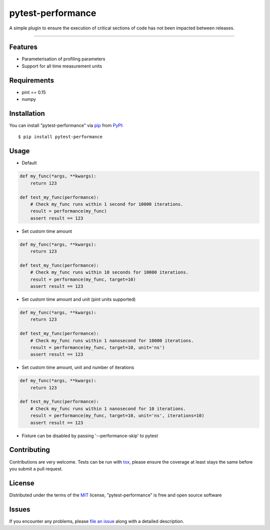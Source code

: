 ==================
pytest-performance
==================

.. image:: https://img.shields.io/pypi/v/pytest-performance.svg
    :target: https://pypi.org/project/pytest-performance
    :alt: PyPI version

.. image:: https://img.shields.io/pypi/pyversions/pytest-performance.svg
    :target: https://pypi.org/project/pytest-performance
    :alt: Python versions

.. image:: https://travis-ci.org/rupertcw/pytest-performance.svg?branch=master
    :target: https://travis-ci.org/rupertcw/pytest-performance
    :alt: See Build Status on Travis CI

.. image:: https://ci.appveyor.com/api/projects/status/github/rupertcw/pytest-performance?branch=master
    :target: https://ci.appveyor.com/project/rupertcw/pytest-performance/branch/master
    :alt: See Build Status on AppVeyor

A simple plugin to ensure the execution of critical sections of code has not been impacted between releases.

----


Features
--------

* Parameterisation of profiling parameters
* Support for all time measurement units


Requirements
------------

* pint == 0.15
* numpy


Installation
------------

You can install "pytest-performance" via `pip`_ from `PyPI`_::

    $ pip install pytest-performance


Usage
-----

* Default

.. code-block:: python

    def my_func(*args, **kwargs):
        return 123

    def test_my_func(performance):
        # Check my_func runs within 1 second for 10000 iterations.
        result = performance(my_func)
        assert result == 123

* Set custom time amount

.. code-block:: python

    def my_func(*args, **kwargs):
        return 123

    def test_my_func(performance):
        # Check my_func runs within 10 seconds for 10000 iterations.
        result = performance(my_func, target=10)
        assert result == 123

* Set custom time amount and unit (pint units supported)

.. code-block:: python

    def my_func(*args, **kwargs):
        return 123

    def test_my_func(performance):
        # Check my_func runs within 1 nanosecond for 10000 iterations.
        result = performance(my_func, target=10, unit='ns')
        assert result == 123

* Set custom time amount, unit and number of iterations

.. code-block:: python

    def my_func(*args, **kwargs):
        return 123

    def test_my_func(performance):
        # Check my_func runs within 1 nanosecond for 10 iterations.
        result = performance(my_func, target=10, unit='ns', iterations=10)
        assert result == 123

* Fixture can be disabled by passing '--performance-skip' to pytest


Contributing
------------
Contributions are very welcome. Tests can be run with `tox`_, please ensure
the coverage at least stays the same before you submit a pull request.


License
-------

Distributed under the terms of the `MIT`_ license, "pytest-performance" is free and open source software


Issues
------

If you encounter any problems, please `file an issue`_ along with a detailed description.

.. _`Cookiecutter`: https://github.com/audreyr/cookiecutter
.. _`@hackebrot`: https://github.com/hackebrot
.. _`MIT`: http://opensource.org/licenses/MIT
.. _`GNU GPL v3.0`: http://www.gnu.org/licenses/gpl-3.0.txt
.. _`Apache Software License 2.0`: http://www.apache.org/licenses/LICENSE-2.0
.. _`cookiecutter-pytest-plugin`: https://github.com/pytest-dev/cookiecutter-pytest-plugin
.. _`file an issue`: https://github.com/rupertcw/pytest-performance/issues
.. _`pytest`: https://github.com/pytest-dev/pytest
.. _`tox`: https://tox.readthedocs.io/en/latest/
.. _`pip`: https://pypi.org/project/pip/
.. _`PyPI`: https://pypi.org/project
